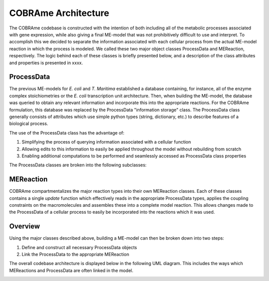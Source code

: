 COBRAme Architecture
====================

The COBRAme codebase is constructed with the intention of both
including all of the metabolic processes associated with gene expression, while also
giving a final ME-model that was not prohibitively difficult to use and interpret.
To accomplish this we decided to separate the information associated with
each cellular process from the actual ME-model reaction in which the process is
modeled. We called these two major object classes ProcessData and
MEReaction, respectively. The logic behind each of these classes is briefly presented
below, and a description of the class attributes and properties is presented in
xxxx.

ProcessData
~~~~~~~~~~~

The previous ME-models for *E. coli* and *T. Maritima* established a database
containing, for instance, all of the enzyme complex stoichiometries or the *E. coli*
transcription unit architecture. Then, when building the ME-model, the database
was queried to obtain any relevant information and incorporate this into the
appropriate reactions. For the COBRAme formulation, this database was replaced
by the ProcessData "information storage" class. The ProcessData class generally
consists of attributes which use simple python types (string, dictionary, etc.)
to describe features of a biological process.

The use of the ProcessData class has the advantage of:

1. Simplifying the process of querying information associated with a cellular function
2. Allowing edits to this information to easily be applied throughout the model without rebuilding from scratch
3. Enabling additional computations to be performed and seamlessly accessed as ProcessData class properties

The ProcessData classes are broken into the following subclasses:

.. image:: _static/process_data_definitions.png


MEReaction
~~~~~~~~~~

COBRAme compartmentalizes the major reaction types into their own MEReaction
classes. Each of these classes contains a single *update* function
which effectively reads in the appropriate ProcessData types, applies the
coupling constraints on the macromolecules and assembles these into a
complete model reaction. This allows changes made to the ProcessData of a
cellular process to easily be incorporated into the reactions which it was used.


Overview
~~~~~~~~

Using the major classes described above, building a ME-model can then be broken
down into two steps:

1. Define and construct all necessary ProcessData objects
2. Link the ProcessData to the appropriate MEReaction

The overall codebase architecture is displayed below in the following UML diagram.
This includes the ways which MEReactions and ProcessData are often linked
in the model.

.. image:: _static/ME_UML.png
